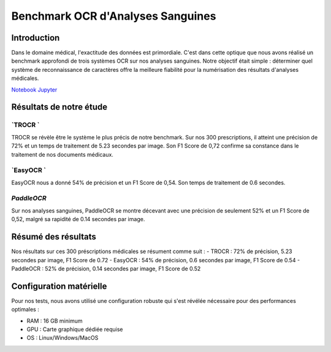 .. role:: red
   :class: red

.. role:: green
   :class: green

.. role:: blue
   :class: blue

.. role:: orange
   :class: orange

.. raw:: html

   <style>
   .red {color: red;}
   .green {color: green;}
   .blue {color: blue;}
   .orange {color: orange;}
   </style>

Benchmark OCR d'Analyses Sanguines
================================

Introduction
-----------

Dans le domaine médical, l'exactitude des données est primordiale. C'est dans cette optique que nous avons réalisé un benchmark approfondi de trois systèmes OCR sur nos analyses sanguines. Notre objectif était simple : déterminer quel système de reconnaissance de caractères offre la meilleure fiabilité pour la numérisation des résultats d'analyses médicales.

`Notebook Jupyter </Documentation/notebooks/benchmark__ocripynb.ipynb>`_


Résultats de notre étude
------------------------

`TROCR `
~~~~~~~~

.. image:: image/image1.png
   :alt: Résultats Doctr

TROCR se révèle être le système le plus précis de notre benchmark. Sur nos 300 prescriptions, il atteint une :green:`précision de 72%` et un temps de traitement de :blue:`5.23 secondes` par image. Son F1 Score de :green:`0,72` confirme sa constance dans le traitement de nos documents médicaux.

.. code-block:: python
    :emphasize-lines: 1,2

    from doctr.io import DocumentFile
    from doctr.models import ocr_predictor

    model = ocr_predictor(pretrained=True)
    for i in range(1, 301):  # Pour nos 20 analyses
        image_path = f"images_analyse/{i}.jpg"
        doc = DocumentFile.from_images(image_path)
        result = model(doc)

`EasyOCR `
~~~~~~~~~~

.. image:: image/image2.png
   :alt: Résultats EasyOCR

EasyOCR nous a donné :green:`54% de précision` et un F1 Score de :green:`0,54`. Son temps de traitement de :orange:`0.6 secondes`.

.. code-block:: python
    :emphasize-lines: 1

    import easyocr
    import os

    reader = easyocr.Reader(['fr'])
    image_dir = 'images_analyse'
    for img in sorted(os.listdir(image_dir)):
        result = reader.readtext(os.path.join(image_dir, img))

`PaddleOCR`
~~~~~~~~~~~~~~~~~~~~~~~~~~~~~~~~~~~~~~~~~~~~~~~~~~~~~

.. image:: image/image3.png
   :alt: Résultats PaddleOCR

Sur nos analyses sanguines, PaddleOCR se montre décevant avec une :red:`précision de seulement 52%` et un F1 Score de :red:`0,52`, malgré sa rapidité de :green:`0.14 secondes` par image.

.. code-block:: python
    :emphasize-lines: 1

    from paddleocr import PaddleOCR
    import glob

    ocr = PaddleOCR(use_angle_cls=True, lang='fr')
    for img_path in glob.glob('images_analyse/*.jpg'):
        result = ocr.ocr(img_path)

Résumé des résultats
--------------------

Nos résultats sur ces 300 préscriptions médicales se résument comme suit :
- :green:`TROCR` : 72% de précision, 5.23 secondes par image, F1 Score de 0.72
- :green:`EasyOCR` : 54% de précision, 0.6 secondes par image, F1 Score de 0.54
- :red:`PaddleOCR` : 52% de précision, 0.14 secondes par image, F1 Score de 0.52

.. image:: image/image4.jpeg
   :alt: Résultats 



Configuration matérielle
----------------------

Pour nos tests, nous avons utilisé une configuration robuste qui s'est révélée nécessaire pour des performances optimales :

- RAM : :blue:`16 GB minimum`
- GPU : :blue:`Carte graphique dédiée requise`
- OS : Linux/Windows/MacOS
